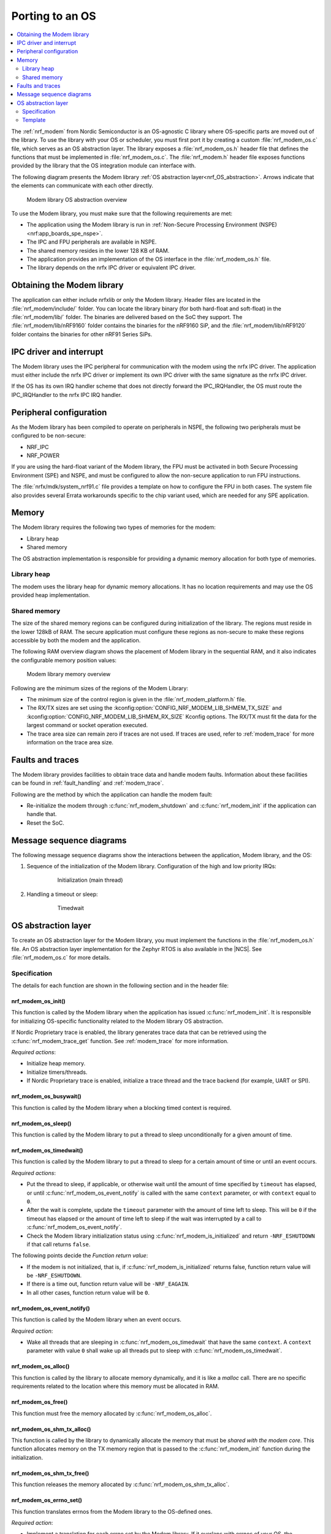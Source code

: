 .. _nrf_modem_ug_porting:

Porting to an OS
################

.. contents::
   :local:
   :depth: 2

The :ref:`nrf_modem` from Nordic Semiconductor is an OS-agnostic C library where OS-specific parts are moved out of the library.
To use the library with your OS or scheduler, you must first port it by creating a custom :file:`nrf_modem_os.c` file, which serves as an OS abstraction layer.
The library exposes a :file:`nrf_modem_os.h` header file that defines the functions that must be implemented in :file:`nrf_modem_os.c`.
The :file:`nrf_modem.h` header file exposes functions provided by the library that the OS integration module can interface with.

The following diagram presents the Modem library :ref:`OS abstraction layer<nrf_OS_abstraction>`.
Arrows indicate that the elements can communicate with each other directly.

.. figure:: images/nrf_modem_layers.svg
   :alt: Modem library OS abstraction overview

   Modem library OS abstraction overview

To use the Modem library, you must make sure that the following requirements are met:

* The application using the Modem library is run in :ref:`Non-Secure Processing Environment (NSPE) <nrf:app_boards_spe_nspe>`.
* The IPC and FPU peripherals are available in NSPE.
* The shared memory resides in the lower 128 KB of RAM.
* The application provides an implementation of the OS interface in the :file:`nrf_modem_os.h` file.
* The library depends on the nrfx IPC driver or equivalent IPC driver.

Obtaining the Modem library
***************************

The application can either include nrfxlib or only the Modem library.
Header files are located in the :file:`nrf_modem/include/` folder.
You can locate the library binary (for both hard-float and soft-float) in the :file:`nrf_modem/lib/` folder.
The binaries are delivered based on the SoC they support.
The :file:`nrf_modem/lib/nRF9160` folder contains the binaries for the nRF9160 SiP, and the :file:`nrf_modem/lib/nRF9120` folder contains the binaries for other nRF91 Series SiPs.

IPC driver and interrupt
************************

The Modem library uses the IPC peripheral for communication with the modem using the nrfx IPC driver.
The application must either include the nrfx IPC driver or implement its own IPC driver with the same signature as the nrfx IPC driver.

If the OS has its own IRQ handler scheme that does not directly forward the IPC_IRQHandler, the OS must route the IPC_IRQHandler to the nrfx IPC IRQ handler.

Peripheral configuration
************************

As the Modem library has been compiled to operate on peripherals in NSPE, the following two peripherals must be configured to be non-secure:

* NRF_IPC
* NRF_POWER

If you are using the hard-float variant of the Modem library, the FPU must be activated in both Secure Processing Environment (SPE) and NSPE, and must be configured to allow the non-secure application to run FPU instructions.

The :file:`nrfx/mdk/system_nrf91.c` file provides a template on how to configure the FPU in both cases.
The system file also provides several Errata workarounds specific to the chip variant used, which are needed for any SPE application.

Memory
******

The Modem library requires the following two types of memories for the modem:

* Library heap
* Shared memory

The OS abstraction implementation is responsible for providing a dynamic memory allocation for both type of memories.

Library heap
============

The modem uses the library heap for dynamic memory allocations.
It has no location requirements and may use the OS provided heap implementation.

Shared memory
=============

The size of the shared memory regions can be configured during initialization of the library.
The regions must reside in the lower 128kB of RAM.
The secure application must configure these regions as non-secure to make these regions accessible by both the modem and the application.

The following RAM overview diagram shows the placement of Modem library in the sequential RAM, and it also indicates the configurable memory position values:

.. figure:: images/nrf_modem_memory.svg
   :alt: Modem library memory overview

   Modem library memory overview

Following are the minimum sizes of the regions of the Modem Library:

*  The minimum size of the control region is given in the :file:`nrf_modem_platform.h` file.
*  The RX/TX sizes are set using the  :kconfig:option:`CONFIG_NRF_MODEM_LIB_SHMEM_TX_SIZE` and :kconfig:option:`CONFIG_NRF_MODEM_LIB_SHMEM_RX_SIZE` Kconfig options.
   The RX/TX must fit the data for the largest command or socket operation executed.
*  The trace area size can remain zero if traces are not used.
   If traces are used, refer to :ref:`modem_trace` for more information on the trace area size.

Faults and traces
*****************

The Modem library provides facilities to obtain trace data and handle modem faults.
Information about these facilities can be found in :ref:`fault_handling` and :ref:`modem_trace`.

Following are the method by which the application can handle the modem fault:

* Re-initialize the modem through :c:func:`nrf_modem_shutdown` and :c:func:`nrf_modem_init` if the application can handle that.
* Reset the SoC.

Message sequence diagrams
*************************

The following message sequence diagrams show the interactions between the application, Modem library, and the OS:

#. Sequence of the initialization of the Modem library.
   Configuration of the high and low priority IRQs:

    .. figure:: images/nrf_modem_initialization_sequence.svg
        :alt: Initialization (main thread)

        Initialization (main thread)

#. Handling a timeout or sleep:

    .. figure:: images/nrf_modem_timers_sequence.svg
        :alt: Timedwait

        Timedwait

.. _nrf_OS_abstraction:

OS abstraction layer
********************

To create an OS abstraction layer for the Modem library, you must implement the functions in the :file:`nrf_modem_os.h` file.
An OS abstraction layer implementation for the Zephyr RTOS is also available in the |NCS|.
See :file:`nrf_modem_os.c` for more details.

Specification
=============

The details for each function are shown in the following section and in the header file:

nrf_modem_os_init()
-------------------

This function is called by the Modem library when the application has issued :c:func:`nrf_modem_init`.
It is responsible for initializing OS-specific functionality related to the Modem library OS abstraction.

If Nordic Proprietary trace is enabled, the library generates trace data that can be retrieved using the :c:func:`nrf_modem_trace_get` function.
See :ref:`modem_trace` for more information.

*Required actions*:

* Initialize heap memory.
* Initialize timers/threads.
* If Nordic Proprietary trace is enabled, initialize a trace thread and the trace backend (for example, UART or SPI).

nrf_modem_os_busywait()
-----------------------

This function is called by the Modem library when a blocking timed context is required.

nrf_modem_os_sleep()
--------------------

This function is called by the Modem library to put a thread to sleep unconditionally for a given amount of time.

.. _nrf_modem_os_timedwait:

nrf_modem_os_timedwait()
------------------------

This function is called by the Modem library to put a thread to sleep for a certain amount of time or until an event occurs.

*Required actions*:

* Put the thread to sleep, if applicable, or otherwise wait until the amount of time specified by ``timeout`` has elapsed, or until :c:func:`nrf_modem_os_event_notify` is called with the same ``context`` parameter, or with ``context`` equal to ``0``.
* After the wait is complete, update the ``timeout`` parameter with the amount of time left to sleep.
  This will be ``0`` if the timeout has elapsed or the amount of time left to sleep if the wait was interrupted by a call to :c:func:`nrf_modem_os_event_notify`.
* Check the Modem library initialization status using :c:func:`nrf_modem_is_initialized` and return ``-NRF_ESHUTDOWN`` if that call returns ``false``.

The following points decide the *Function return value*:

* If the modem is not initialized, that is, if :c:func:`nrf_modem_is_initialized` returns false, function return value will be ``-NRF_ESHUTDOWN``.
* If there is a time out, function return value will be ``-NRF_EAGAIN``.
* In all other cases, function return value will be ``0``.

nrf_modem_os_event_notify()
---------------------------

This function is called by the Modem library when an event occurs.

*Required action*:

* Wake all threads that are sleeping in :c:func:`nrf_modem_os_timedwait` that have the same ``context``.
  A ``context`` parameter with value ``0`` shall wake up all threads put to sleep with :c:func:`nrf_modem_os_timedwait`.

nrf_modem_os_alloc()
--------------------

This function is called by the library to allocate memory dynamically, and it is like a *malloc* call.
There are no specific requirements related to the location where this memory must be allocated in RAM.

nrf_modem_os_free()
-------------------

This function must free the memory allocated by :c:func:`nrf_modem_os_alloc`.

nrf_modem_os_shm_tx_alloc()
---------------------------

This function is called by the library to dynamically allocate the memory that must be *shared with the modem core*.
This function allocates memory on the TX memory region that is passed to the :c:func:`nrf_modem_init` function during the initialization.

nrf_modem_os_shm_tx_free()
--------------------------

This function releases the memory allocated by :c:func:`nrf_modem_os_shm_tx_alloc`.

nrf_modem_os_errno_set()
------------------------

This function translates errnos from the Modem library to the OS-defined ones.

*Required action*:

* Implement a translation for each errno set by the Modem library.
  If it overlaps with errnos of your OS, the translation is not needed.

nrf_modem_os_is_in_isr()
------------------------

This function is called by the library to check whether or not it is executing in a interrupt context.

nrf_modem_os_sem_init()
-----------------------

This function is called by the library to allocate and initialize a semaphore.

*Required action*:

* Allocate and initialize a semaphore.
* If the address of an already allocated semaphore is provided as an input, the allocation part is skipped and the semaphore is only reinitialized.

.. note::
   Semaphores are not required if multithreaded access to modem functionalities is not needed.
   In this case, the function must blindly return ``0``.

nrf_modem_os_sem_give()
-----------------------

This function is called by the library to give a semaphore.

nrf_modem_os_sem_take()
-----------------------

This function is called by the library to take a semaphore.

nrf_modem_os_sem_count_get()
----------------------------

This function is called to retrieve the count of a semaphore.

nrf_modem_os_mutex_init()
-------------------------

This function is called by the library to allocate and initialize a mutex.

*Required action*:

* Allocate and initialize a mutex.
* If the address of an already allocated mutex is provided as an input, the allocation part is skipped and the mutex is only reinitialized.

.. note::
   Mutexes are not required if multithreaded access to modem functionalities is not needed.
   In this case, the function must blindly return ``0``.

nrf_modem_os_mutex_lock()
-----------------------

This function is called by the library to lock a mutex.

nrf_modem_os_mutex_unlock()
-----------------------

This function is called by the library to unlock a mutex.

nrf_modem_os_log()
------------------

This function is called by the library to output logs.
This function can be called in an interrupt context.

nrf_modem_os_logdump()
----------------------

This function is called by the library to dump binary data.
This function can be called in an interrupt context.

Template
========

The following code snippet shows a template implementation of the Modem library OS abstraction layer.
You can use it as a starting point and customize it for your OS or scheduler.


.. code-block:: c

    #include <nrf_modem.h>
    #include <nrf_modem_os.h>
    #include <nrf_errno.h>
    #include <nrf.h>
    #include "errno.h"

    void nrf_modem_os_init(void)
    {
        /* Initialize the glue layer and required peripherals. */
    }

    void nrf_modem_os_shutdown(void)
    {
        /* Deinitialize the glue layer.
           When shutdown is called, all pending calls to nrf_modem_os_timedwait
           shall exit and return -NRF_ESHUTDOWN. */
    }

    void *nrf_modem_os_shm_tx_alloc(size_t bytes)
    {
        /* Allocate a buffer on the TX area of shared memory. */
    }

    void nrf_modem_os_shm_tx_free(void *mem)
    {
        /* Free a shared memory buffer in the TX area. */
    }

    void *nrf_modem_os_alloc(size_t bytes)
    {
        /* Allocate a buffer on the library heap. */
    }

    void nrf_modem_os_free(void *mem)
    {
        /* Free a memory buffer in the library heap. */
    }

    void nrf_modem_os_busywait(int32_t usec)
    {
        /* Busy wait for a given amount of microseconds. */
    }

    int32_t nrf_modem_os_timedwait(uint32_t context, int32_t *timeout)
    {
        if (!nrf_modem_is_initialized())
        {
            return -NRF_ESHUTDOWN;
        }

        /* Put a thread to sleep for a specific time or until an event occurs.
           Wait for the timeout.
           All waiting threads shall be woken by nrf_modem_event_notify.
           A blind return value of zero will cause a blocking wait. */

        if (!nrf_modem_is_initialized())
        {
            return -NRF_ESHUTDOWN;
        }

        return 0;
    }

    void nrf_modem_os_event_notify(void)
    {
        /* Notify the application that an event has occurred.
           This shall wake all threads sleeping in nrf_modem_os_timedwait. */
    }

    void nrf_modem_os_errno_set(int errno_val)
    {
        /* Set OS errno. */
    }

    bool nrf_modem_os_is_in_isr(void)
    {
        /* Check if executing in interrupt context. */
    }

    int nrf_modem_os_sem_init(void **sem, unsigned int initial_count, unsigned int limit)
    {
        /*  If multithreaded access to modem functionalities is needed, the function must allocate
         * and initialize a semaphore and return its address through the `sem` parameter. If the
         * address of an already allocated semaphore is provided as an input, the allocation part is
         * skipped and the semaphore is only reinitialized.
         * Semaphores are not required if multithreaded access to modem functionalities is not
         * needed. In this case, the function must blindly return ``0``.
         */
        return 0;
    }

    void nrf_modem_os_sem_give(void *sem)
    {
        /* Give a semaphore. */
    }

    int nrf_modem_os_sem_take(void *sem, int timeout)
    {
        /* Try to take a semaphore with the given timeout. */
        return 0;
    }

    unsigned int nrf_modem_os_sem_count_get(void *sem)
    {
        /* Get a semaphore's count. */
        return 0;
    }

     int nrf_modem_os_mutex_init(void **mutex)
    {
        /* If multithreaded access to modem functionalities is needed, the function must allocate
         * and initialize a reentrant mutex and return its address through the `mutex` parameter.
         * If the address of an already allocated mutex is provided as an input, the allocation part
         * is skipped and the mutex is only reinitialized.
         * Mutexes are not required if multithreaded access to modem functionalities is not needed.
         * In this case, the function must blindly return ``0``.
         */
        return 0;
    }

    void nrf_modem_os_mutex_unlock(void *sem)
    {
        /* Unlock a mutex. */
    }

    int nrf_modem_os_mutex_lock(void *sem, int timeout)
    {
        /* Try to lock a reentrant mutex with the given timeout. */
        return 0;
    }

    void nrf_modem_os_log(int level, const char *fmt, ...)
    {
        /* Generic logging procedure. */
        va_list ap;
        va_start(ap, fmt);
        vprintf(fmt, ap);
        printf("\n");
        va_end(ap);
    }

    void nrf_modem_os_logdump(int level, const char *str, const void *data, size_t len)
    {
        /* Log hex representation of object. */
    }
